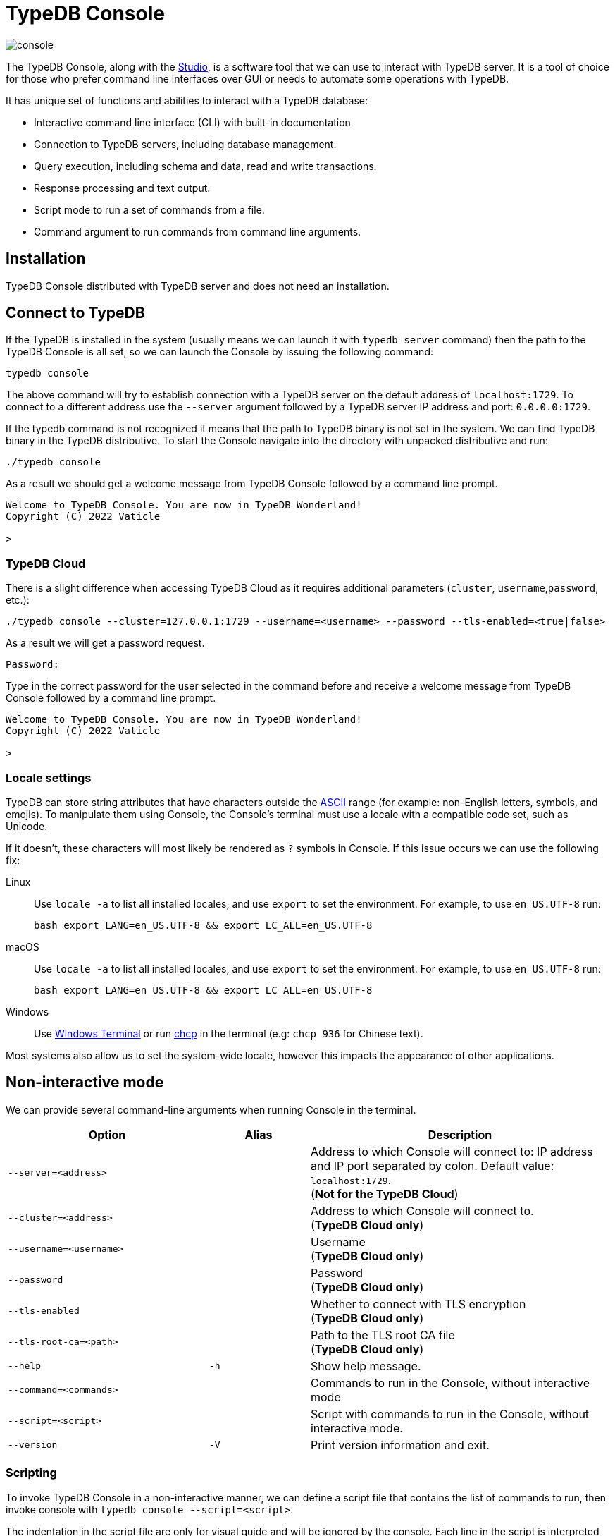 = TypeDB Console
:keywords: typedb, console
:longTailKeywords: load schema into typedb, create typedb database, typedb console
:pageTitle: TypeDB Console
:summary: List of options and commands for the TypeDB Console.
:tabs-sync-option:

image::console.png[]

The TypeDB Console, along with the xref:studio.adoc[Studio], is a software tool that we can use to interact
with TypeDB server. It is a tool of choice for those who prefer command line interfaces over GUI or needs to automate
some operations with TypeDB.

It has unique set of functions and abilities to interact with a TypeDB database:

* Interactive command line interface (CLI) with built-in documentation
* Connection to TypeDB servers, including database management.
* Query execution, including schema and data, read and write transactions.
* Response processing and text output.
* Script mode to run a set of commands from a file.
* Command argument to run commands from command line arguments.

== Installation

TypeDB Console distributed with TypeDB server and does not need an installation.

== Connect to TypeDB

If the TypeDB is installed in the system (usually means we can launch it with `typedb server` command) then the path
to the TypeDB Console is all set, so we can launch the Console by issuing the following command:

[,bash]
----
typedb console
----

The above command will try to establish connection with a TypeDB server on the default address of `localhost:1729`.
To connect to a different address use the `--server` argument followed by a TypeDB server IP address and port:
`0.0.0.0:1729`.

If the typedb command is not recognized it means that the path to TypeDB binary is not set in the system. We can find
TypeDB binary in the TypeDB distributive. To start the Console navigate into the directory with unpacked distributive
and run:

[,bash]
----
./typedb console
----

As a result we should get a welcome message from TypeDB Console followed by a command line prompt.

[,bash]
----
Welcome to TypeDB Console. You are now in TypeDB Wonderland!
Copyright (C) 2022 Vaticle

>
----

=== TypeDB Cloud

There is a slight difference when accessing TypeDB Cloud as it requires additional parameters (`cluster`,
`username`,`password`, etc.):

[,bash]
----
./typedb console --cluster=127.0.0.1:1729 --username=<username> --password --tls-enabled=<true|false>
----

As a result we will get a password request.

[,bash]
----
Password:
----

Type in the correct password for the user selected in the command before and receive a welcome message from TypeDB
Console followed by a command line prompt.

[,bash]
----
Welcome to TypeDB Console. You are now in TypeDB Wonderland!
Copyright (C) 2022 Vaticle

>
----

=== Locale settings

TypeDB can store string attributes that have characters outside the https://ascii.cl/[ASCII,window=_blank] range (for
example: non-English letters, symbols, and emojis). To manipulate them using Console, the Console's terminal must use a
locale with a compatible code set, such as Unicode.

If it doesn't, these characters will most likely be rendered as `?` symbols in Console. If this issue occurs we can use
the following fix:

[tab:Linux]

[tabs]
====
Linux::
+
--
Use `locale -a` to list all installed locales, and use `export` to set the environment.
For example, to use `en_US.UTF-8` run:

[,bash]
----
bash export LANG=en_US.UTF-8 && export LC_ALL=en_US.UTF-8
----
--

macOS::
+
--
Use `locale -a` to list all installed locales, and use `export` to set the environment.
For example, to use `en_US.UTF-8` run:

[,bash]
----
bash export LANG=en_US.UTF-8 && export LC_ALL=en_US.UTF-8
----
--

Windows::
+
--
Use https://apps.microsoft.com/store/detail/windows-terminal/9N0DX20HK701?hl=en-gb&gl=GB[Windows Terminal,window=_blank]
or run https://docs.microsoft.com/en-us/windows-server/administration/windows-commands/chcp[chcp,window=_blank] in the
terminal (e.g: `chcp 936` for Chinese text).
--

====

Most systems also allow us to set the system-wide locale, however this impacts the appearance of other applications.

== Non-interactive mode

We can provide several command-line arguments when running Console in the terminal.

[cols=".^2,^.^1,3"]
|===
^| Option | Alias ^| Description

| `--server=<address>`
|
| Address to which Console will connect to: IP address and IP port separated by colon.
Default value: `localhost:1729`. +
(*Not for the TypeDB Cloud*)

| `--cluster=<address>`
|
| Address to which Console will connect to. +
(*TypeDB Cloud only*)
//#todo Add Default value or example

| `--username=<username>`
|
| Username +
(*TypeDB Cloud only*)

| `--password`
|
| Password +
(*TypeDB Cloud only*)

| `--tls-enabled`
|
| Whether to connect with TLS encryption +
(*TypeDB Cloud only*)

| `--tls-root-ca=<path>`
|
| Path to the TLS root CA file +
(*TypeDB Cloud only*)

| `--help`
| `-h`
| Show help message.

| `--command=<commands>`
|
| Commands to run in the Console, without interactive mode

| `--script=<script>`
|
| Script with commands to run in the Console, without interactive mode.

| `--version`
| `-V`
| Print version information and exit.
|===

=== Scripting

To invoke TypeDB Console in a non-interactive manner, we can define a script file that contains the list of commands to
run, then invoke console with `typedb console --script=<script>`.

The indentation in the script file are only for visual guide and will be ignored by the console. Each line in the
script is interpreted as one command, so multiline query is not available in this mode.

=== Command line arguments

We can also specify the commands to run directly
from the command line using `+typedb console --command=<command1> --command=<command2> ...+`.

== Interactive mode

TypeDB Console provides two levels of interaction:

* database-level commands,
* and transaction-level commands.

The database-level command is the first level of interaction, i.e., first-level
https://en.wikipedia.org/wiki/Read%E2%80%93eval%E2%80%93print_loop[REPL,window=_blank].

From one of the database-level commands, we
can open a transaction to the database. This will open a transaction-level interface, i.e., second-level REPL.

[#_database_management_commands]
=== Database management commands

Give any of these commands inside a console at the `>` prompt in the first level of interaction.
[cols=".^2,3"]
|===
^.^| Command ^.^| Description

| `database create <db>`
| Create a database with name `<db>` on the server.

| `database list`
| List the databases on the server

| `database delete <db>`
| Delete a database with name `<db>` on the server

| `database schema <db>`
| Print schema of a database with name `<db>` on the server

| `user create <username>`
| Create a user with name `<username>` on the server +
(*TypeDB Cloud only*)

| `user list`
| List the users on the server +
(*TypeDB Cloud only*)

| `user delete <username>`
| Delete a user with name `<username>` on the server +
(*TypeDB Cloud only*)

| `transaction <db> schema⎮data read⎮write`
| Start a transaction to database `<db>` with session type `schema` or `data`, and transaction type `write` or `read`.

| `help`
| Print help menu

| `clear`
| Clear console screen

| `exit`
| Exit console
|===

[#_transaction_querying_commands]
=== Transaction querying commands

Give any of these commands inside a console at the `>` prompt in the second level of interaction.

[NOTE]
====
Usually the `>` sign preceded by the database name and session/transaction types.
====

[cols=".^1,3"]
|===
^| Command ^.^| Description

| `<query>`
| Once we're in the transaction REPL, the terminal immediately accepts a multi-line TypeQL query, and will execute it when we hit enter twice.

| `source <file>`
| Run TypeQL queries in a file, which we can refer to using relative or absolute path. On Windows escape `\` by writing `\\`.

| `commit`
| Commit the transaction changes and close transaction.

| `rollback`
| Will remove any uncommitted changes we've made in the transaction, while leaving transaction open.

| `close`
| Close the transaction without committing changes, and takes us back to the database-level interface, i.e.,
first-level REPL.

| `help`
| Print help menu.

| `clear`
| Clear console screen.

| `exit`
| Exit console.
|===

=== Transaction options

The following flags can be passed to the `transaction <db> schema⎮data read⎮write` command, for example:

----
transaction typedb data read --infer true
----

[cols=".^2,^.^1,.^2"]
|===
^| Option | Allowed values ^.^| Description

| `--infer`
| `true⎮false`
| Enable or disable inference

| `--trace-inference`
| `true⎮false`
| Enable or disable inference tracing

| `--explain`
| `true⎮false`
| Enable or disable inference explanations

| `--parallel`
| `true⎮false`
| Enable or disable parallel query execution

| `--batch-size`
| `1..[max int]`
| Set RPC answer batch size

| `--prefetch`
| `true⎮false`
| Enable or disable RPC answer prefetch

| `--session-idle-timeout`
| `1..[max int]`
| Kill idle session timeout (ms)

| `--schema-lock-acquire-timeout`
| `1..[max int]`
| Acquire exclusive schema session timeout (ms)

| `--read-any-replica`
| `true⎮false`
| Allow or disallow reads from any replica +
(*TypeDB Cloud only*)
|===

== Examples

=== Interactive mode

The following example illustrates how to create a database, define a schema, and insert some data into TypeDB.

[WARNING]
====
When using interactive mode (REPL) of TypeDB Console, use Enter to start a new line of query, double Enter (or Enter
on an empty line) to send a query.
====

[NOTE]
====
The following code block shows terminal input and output at the same time. To be able to easily recognize inputs,
they have one of the following prompts at the beginning of the line:

- `$` -- for bash input
- `>` -- for typedb console inputs
- `typedb::schema::write>` -- for schema write transaction inputs
- `typedb::data::write>` -- for data write transaction inputs

The asterisk (`*`) is used to notify that current transaction has uncommitted changes.
====

----
$ typedb console

Welcome to TypeDB Console. You are now in TypeDB Wonderland!
Copyright (C) 2020 TypeDB Labs

> database create typedb
Database 'typedb' created

> database list
typedb

> transaction typedb schema write
typedb::schema::write> define person sub entity;

Concepts have been defined
typedb::schema::write*> commit
Transaction changes committed

> transaction typedb data write
typedb::data::write> insert $p isa person;

{ $p iid 0x826e80017fffffffffffffff isa person; }
answers: 1, total (with concept details) duration: 160 ms
typedb::data::write*> commit
Transaction changes committed

> exit
----

The above example creates a database with name `typedb`, lists all databases on the server, defines a schema for the
database created earlier, then inserts an instance of `person` type into the database.

=== Non-interactive mode

==== Command line arguments example

The following example achieves the same results as the previous one but with the `typedb2` database name and via
command line arguments.

[,bash]
----
typedb console --command="database create typedb2" \
--command="database list" \
--command="transaction typedb2 schema write" \
--command="define person sub entity;" \
--command="commit" \
--command="transaction typedb2 data write" \
--command='insert $p isa person;' \
--command="commit"
----

The resulting output should look like this:

----
+ database create typedb2
Database 'typedb2' created
+ database list
typedb
typedb2
+ transaction typedb2 schema write
++ define person sub entity;
Concepts have been defined
++ commit
Transaction changes committed
+ transaction typedb2 data write
++ insert $p isa person;
{ $p iid 0x826e80017fffffffffffffff isa person; }
answers: 1, total (with concept details) duration: 56 ms
++ commit
Transaction changes committed
----

==== Script example

Prepare the following script file:

----
database create test
transaction test schema write
    define person sub entity;
    commit
transaction test data write
    insert $x isa person;
    commit
transaction test data read
    match $x isa person;
    close
database delete test
----

Use the following command to execute the script:

----
typedb console --script=script
----

We will see the following output:

----
+ database create test
Database 'test' created
+ transaction test schema write
++ define person sub entity;
Concepts have been defined
++ commit
Transaction changes committed
+ transaction test data write
++ insert $x isa person;
{ $x iid 0x966e80017fffffffffffffff isa person; }
answers: 1, duration: 87 ms
++ commit
Transaction changes committed
+ transaction test data read
++ match $x isa person;
{ $x iid 0x966e80018000000000000000 isa person; }
answers: 1, duration: 25 ms
++ close
Transaction closed without committing changes
+ database delete test
Database 'test' deleted
----

//#todo Add compatibility info
